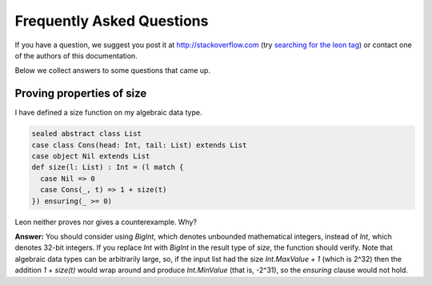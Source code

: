 .. _faq:

Frequently Asked Questions
==========================

If you have a question, we suggest you post it at http://stackoverflow.com
(try `searching for the leon tag <http://stackoverflow.com/questions/tagged/leon?sort=newest>`_)
or contact one of the authors of this documentation.

Below we collect answers to some questions that came up.

Proving properties of size
^^^^^^^^^^^^^^^^^^^^^^^^^^

I have defined a size function on my algebraic data type.

.. code-block:: scala

  sealed abstract class List
  case class Cons(head: Int, tail: List) extends List
  case object Nil extends List
  def size(l: List) : Int = (l match {
    case Nil => 0
    case Cons(_, t) => 1 + size(t)
  }) ensuring(_ >= 0)

Leon neither proves nor gives a counterexample. Why?

**Answer:** You should consider using `BigInt`, which
denotes unbounded mathematical integers, instead of `Int`,
which denotes 32-bit integers. If you replace `Int` with
`BigInt` in the result type of `size`, the function should
verify. Note that algebraic data types can be arbitrarily
large, so, if the input list had the size `Int.MaxValue + 1`
(which is 2^32) then the addition `1 + size(t)` would wrap
around and produce `Int.MinValue` (that is, -2^31), so the
`ensuring` clause would not hold.

